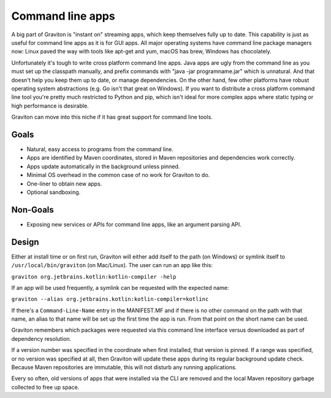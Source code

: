 Command line apps
*****************

A big part of Graviton is "instant on" streaming apps, which keep themselves fully up to date. This capability is just
as useful for command line apps as it is for GUI apps. All major operating systems have command line package managers
now: Linux paved the way with tools like apt-get and yum, macOS has brew, Windows has chocolately.

Unfortunately it's tough to write cross platform command line apps. Java apps are ugly from the command line as you
must set up the classpath manually, and prefix commands with "java -jar programname.jar" which is unnatural. And that
doesn't help you keep them up to date, or manage dependencies. On the other hand, few other platforms have robust
operating system abstractions (e.g. Go isn't that great on Windows). If you want to distribute a cross platform command
line tool you're pretty much restricted to Python and pip, which isn't ideal for more complex apps where static typing
or high performance is desirable.

Graviton can move into this niche if it has great support for command line tools.

Goals
=====

* Natural, easy access to programs from the command line.
* Apps are identified by Maven coordinates, stored in Maven repositories and dependencies work correctly.
* Apps update automatically in the background unless pinned.
* Minimal OS overhead in the common case of no work for Graviton to do.
* One-liner to obtain new apps.
* Optional sandboxing.

Non-Goals
=========

* Exposing new services or APIs for command line apps, like an argument parsing API.

Design
======

Either at install time or on first run, Graviton will either add itself to the path (on Windows) or symlink itself to
``/usr/local/bin/graviton`` (on Mac/Linux). The user can run an app like this:

``graviton org.jetbrains.kotlin:kotlin-compiler -help``

If an app will be used frequently, a symlink can be requested with the expected name:

``graviton --alias org.jetbrains.kotlin:kotlin-compiler=kotlinc``

If there's a ``Command-Line-Name`` entry in the MANIFEST.MF and if there is no other command on the path with that name,
an alias to that name will be set up the first time the app is run. From that point on the short name can be used.

Graviton remembers which packages were requested via this command line interface versus downloaded as part of dependency
resolution.

If a version number was specified in the coordinate when first installed, that version is pinned. If a range was
specified, or no version was specified at all, then Graviton will update these apps during its regular background
update check. Because Maven repositories are immutable, this will not disturb any running applications.

Every so often, old versions of apps that were installed via the CLI are removed and the local Maven repository garbage
collected to free up space.